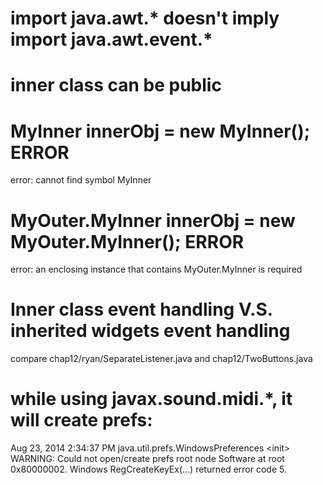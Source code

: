 * import java.awt.* doesn't imply import java.awt.event.*
* inner class can be public
* MyInner innerObj = new MyInner(); ERROR
error: cannot find symbol MyInner
* MyOuter.MyInner innerObj = new MyOuter.MyInner(); ERROR
error: an enclosing instance that contains MyOuter.MyInner is required
* Inner class event handling V.S. inherited widgets event handling
compare chap12/ryan/SeparateListener.java and chap12/TwoButtons.java
* while using javax.sound.midi.*, it will create prefs:
Aug 23, 2014 2:34:37 PM java.util.prefs.WindowsPreferences <init>
WARNING: Could not open/create prefs root node Software\JavaSoft\Prefs at root 0x80000002. Windows RegCreateKeyEx(...) returned error code 5.

